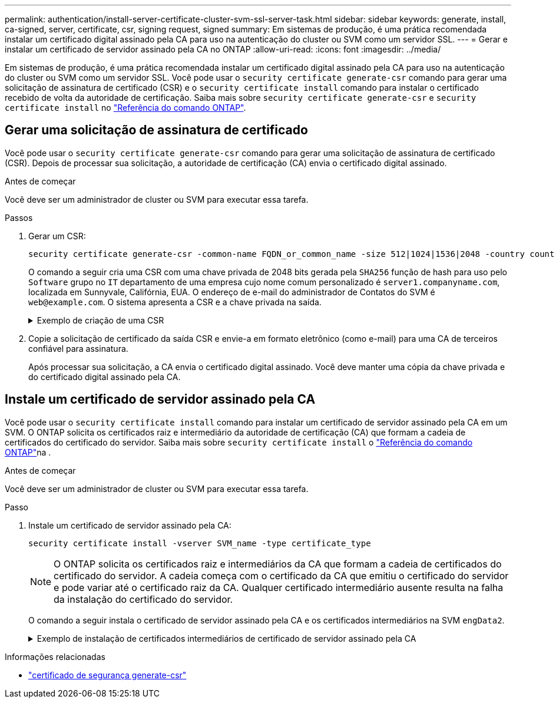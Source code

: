 ---
permalink: authentication/install-server-certificate-cluster-svm-ssl-server-task.html 
sidebar: sidebar 
keywords: generate, install, ca-signed, server, certificate, csr, signing request, signed 
summary: Em sistemas de produção, é uma prática recomendada instalar um certificado digital assinado pela CA para uso na autenticação do cluster ou SVM como um servidor SSL. 
---
= Gerar e instalar um certificado de servidor assinado pela CA no ONTAP
:allow-uri-read: 
:icons: font
:imagesdir: ../media/


[role="lead"]
Em sistemas de produção, é uma prática recomendada instalar um certificado digital assinado pela CA para uso na autenticação do cluster ou SVM como um servidor SSL. Você pode usar o `security certificate generate-csr` comando para gerar uma solicitação de assinatura de certificado (CSR) e o `security certificate install` comando para instalar o certificado recebido de volta da autoridade de certificação. Saiba mais sobre `security certificate generate-csr` e `security certificate install` no link:https://docs.netapp.com/us-en/ontap-cli/search.html?q=security+certificate["Referência do comando ONTAP"^].



== Gerar uma solicitação de assinatura de certificado

Você pode usar o `security certificate generate-csr` comando para gerar uma solicitação de assinatura de certificado (CSR). Depois de processar sua solicitação, a autoridade de certificação (CA) envia o certificado digital assinado.

.Antes de começar
Você deve ser um administrador de cluster ou SVM para executar essa tarefa.

.Passos
. Gerar um CSR:
+
[source, cli]
----
security certificate generate-csr -common-name FQDN_or_common_name -size 512|1024|1536|2048 -country country -state state -locality locality -organization organization -unit unit -email-addr email_of_contact -hash-function SHA1|SHA256|MD5
----
+
O comando a seguir cria uma CSR com uma chave privada de 2048 bits gerada pela `SHA256` função de hash para uso pelo `Software` grupo no `IT` departamento de uma empresa cujo nome comum personalizado é `server1.companyname.com`, localizada em Sunnyvale, Califórnia, EUA. O endereço de e-mail do administrador de Contatos do SVM é `web@example.com`. O sistema apresenta a CSR e a chave privada na saída.

+
.Exemplo de criação de uma CSR
[%collapsible]
====
[listing]
----
cluster1::>security certificate generate-csr -common-name server1.companyname.com -size 2048 -country US -state California -locality Sunnyvale -organization IT -unit Software -email-addr web@example.com -hash-function SHA256

Certificate Signing Request :
-----BEGIN CERTIFICATE REQUEST-----
<certificate_value>
-----END CERTIFICATE REQUEST-----


Private Key :
-----BEGIN RSA PRIVATE KEY-----
<key_value>
-----END RSA PRIVATE KEY-----

NOTE: Keep a copy of your certificate request and private key for future reference.
----
====
. Copie a solicitação de certificado da saída CSR e envie-a em formato eletrônico (como e-mail) para uma CA de terceiros confiável para assinatura.
+
Após processar sua solicitação, a CA envia o certificado digital assinado. Você deve manter uma cópia da chave privada e do certificado digital assinado pela CA.





== Instale um certificado de servidor assinado pela CA

Você pode usar o `security certificate install` comando para instalar um certificado de servidor assinado pela CA em um SVM. O ONTAP solicita os certificados raiz e intermediário da autoridade de certificação (CA) que formam a cadeia de certificados do certificado do servidor. Saiba mais sobre `security certificate install` o link:https://docs.netapp.com/us-en/ontap-cli/security-certificate-install.html["Referência do comando ONTAP"^]na .

.Antes de começar
Você deve ser um administrador de cluster ou SVM para executar essa tarefa.

.Passo
. Instale um certificado de servidor assinado pela CA:
+
[source, cli]
----
security certificate install -vserver SVM_name -type certificate_type
----
+
[NOTE]
====
O ONTAP solicita os certificados raiz e intermediários da CA que formam a cadeia de certificados do certificado do servidor. A cadeia começa com o certificado da CA que emitiu o certificado do servidor e pode variar até o certificado raiz da CA. Qualquer certificado intermediário ausente resulta na falha da instalação do certificado do servidor.

====
+
O comando a seguir instala o certificado de servidor assinado pela CA e os certificados intermediários na SVM `engData2`.

+
.Exemplo de instalação de certificados intermediários de certificado de servidor assinado pela CA
[%collapsible]
====
[listing]
----
cluster1::>security certificate install -vserver engData2 -type server
Please enter Certificate: Press <Enter> when done
-----BEGIN CERTIFICATE-----
<certificate_value>
-----END CERTIFICATE-----


Please enter Private Key: Press <Enter> when done
-----BEGIN RSA PRIVATE KEY-----
<key_value>
-----END RSA PRIVATE KEY-----

Do you want to continue entering root and/or intermediate certificates {y|n}: y

Please enter Intermediate Certificate: Press <Enter> when done
-----BEGIN CERTIFICATE-----
<certificate_value>
-----END CERTIFICATE-----


Do you want to continue entering root and/or intermediate certificates {y|n}: y

Please enter Intermediate Certificate: Press <Enter> when done
-----BEGIN CERTIFICATE-----
<certificate_value>
-----END CERTIFICATE-----


Do you want to continue entering root and/or intermediate certificates {y|n}: n

You should keep a copy of the private key and the CA-signed digital certificate for future reference.
----
====


.Informações relacionadas
* link:https://docs.netapp.com/us-en/ontap-cli/security-certificate-generate-csr.html["certificado de segurança generate-csr"^]

